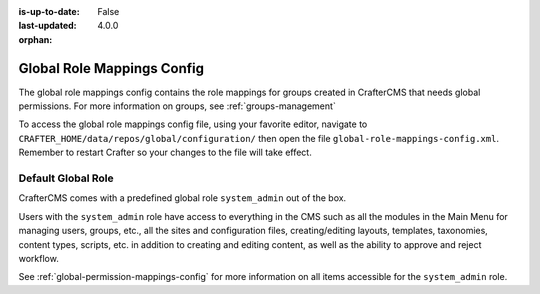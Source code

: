 :is-up-to-date: False
:last-updated: 4.0.0

:orphan:

.. index:: Global Role Mappings Config

.. _global-role-mappings-config:

===========================
Global Role Mappings Config
===========================

The global role mappings config contains the role mappings for groups created in CrafterCMS that needs global permissions. For more information on groups, see :ref:`groups-management`

To access the global role mappings config file, using your favorite editor, navigate to ``CRAFTER_HOME/data/repos/global/configuration/`` then open the file ``global-role-mappings-config.xml``. Remember to restart Crafter so your changes to the file will take effect.

.. code-block:: xml
   :caption: *CRAFTER_HOME/data/repos/global/configuration/global-role-mappings-config.xml*
   :linenos:

   <role-mappings>
     <groups>
       <group name="system_admin">
         <role>system_admin</role>
       </group>
      </groups>
   </role-mappings>

-------------------
Default Global Role
-------------------

CrafterCMS comes with a predefined global role ``system_admin`` out of the box.

Users with the ``system_admin`` role have access to everything in the CMS such as all the modules in the Main Menu for managing users, groups, etc., all the sites and configuration files, creating/editing layouts, templates, taxonomies, content types, scripts, etc. in addition to creating and editing content, as well as the ability to approve and reject workflow.

See :ref:`global-permission-mappings-config` for more information on all items accessible for the ``system_admin`` role.


